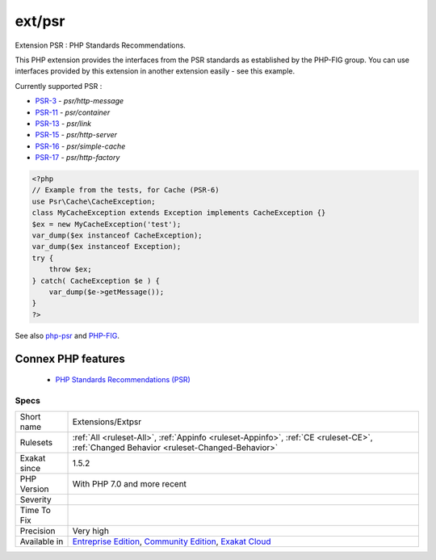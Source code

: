 .. _extensions-extpsr:


.. _ext-psr:

ext/psr
+++++++

.. meta::
	:description:
		ext/psr: Extension PSR : PHP Standards Recommendations.
	:twitter:card: summary_large_image
	:twitter:site: @exakat
	:twitter:title: ext/psr
	:twitter:description: ext/psr: Extension PSR : PHP Standards Recommendations
	:twitter:creator: @exakat
	:twitter:image:src: https://www.exakat.io/wp-content/uploads/2020/06/logo-exakat.png
	:og:image: https://www.exakat.io/wp-content/uploads/2020/06/logo-exakat.png
	:og:title: ext/psr
	:og:type: article
	:og:description: Extension PSR : PHP Standards Recommendations
	:og:url: https://exakat.readthedocs.io/en/latest/Reference/Rules/ext/psr.html
	:og:locale: en

.. raw:: html


	<script type="application/ld+json">{"@context":"https:\/\/schema.org","@graph":[{"@type":"WebPage","@id":"https:\/\/php-tips.readthedocs.io\/en\/latest\/Reference\/Rules\/Extensions\/Extpsr.html","url":"https:\/\/php-tips.readthedocs.io\/en\/latest\/Reference\/Rules\/Extensions\/Extpsr.html","name":"ext\/psr","isPartOf":{"@id":"https:\/\/www.exakat.io\/"},"datePublished":"Fri, 10 Jan 2025 09:46:17 +0000","dateModified":"Fri, 10 Jan 2025 09:46:17 +0000","description":"Extension PSR : PHP Standards Recommendations","inLanguage":"en-US","potentialAction":[{"@type":"ReadAction","target":["https:\/\/exakat.readthedocs.io\/en\/latest\/ext\/psr.html"]}]},{"@type":"WebSite","@id":"https:\/\/www.exakat.io\/","url":"https:\/\/www.exakat.io\/","name":"Exakat","description":"Smart PHP static analysis","inLanguage":"en-US"}]}</script>

Extension PSR : PHP Standards Recommendations.

This PHP extension provides the interfaces from the PSR standards as established by the PHP-FIG group. You can use interfaces provided by this extension in another extension easily - see this example.

Currently supported PSR : 

* `PSR-3 <https://www.php-fig.org/psr/psr-3>`_ - `psr/http-message`
* `PSR-11 <https://www.php-fig.org/psr/psr-11>`_ - `psr/container`
* `PSR-13 <https://www.php-fig.org/psr/psr-13>`_ - `psr/link`
* `PSR-15 <https://www.php-fig.org/psr/psr-15>`_ - `psr/http-server`
* `PSR-16 <https://www.php-fig.org/psr/psr-16>`_ - `psr/simple-cache`
* `PSR-17 <https://www.php-fig.org/psr/psr-17>`_ - `psr/http-factory`

.. code-block:: php
   
   <?php
   // Example from the tests, for Cache (PSR-6)
   use Psr\Cache\CacheException;
   class MyCacheException extends Exception implements CacheException {}
   $ex = new MyCacheException('test');
   var_dump($ex instanceof CacheException);
   var_dump($ex instanceof Exception);
   try {
       throw $ex;
   } catch( CacheException $e ) {
       var_dump($e->getMessage());
   }
   ?>

See also `php-psr <https://github.com/jbboehr/php-psr>`_ and `PHP-FIG <https://www.php-fig.org/>`_.

Connex PHP features
-------------------

  + `PHP Standards Recommendations (PSR) <https://php-dictionary.readthedocs.io/en/latest/dictionary/psr.ini.html>`_


Specs
_____

+--------------+-----------------------------------------------------------------------------------------------------------------------------------------------------------------------------------------+
| Short name   | Extensions/Extpsr                                                                                                                                                                       |
+--------------+-----------------------------------------------------------------------------------------------------------------------------------------------------------------------------------------+
| Rulesets     | :ref:`All <ruleset-All>`, :ref:`Appinfo <ruleset-Appinfo>`, :ref:`CE <ruleset-CE>`, :ref:`Changed Behavior <ruleset-Changed-Behavior>`                                                  |
+--------------+-----------------------------------------------------------------------------------------------------------------------------------------------------------------------------------------+
| Exakat since | 1.5.2                                                                                                                                                                                   |
+--------------+-----------------------------------------------------------------------------------------------------------------------------------------------------------------------------------------+
| PHP Version  | With PHP 7.0 and more recent                                                                                                                                                            |
+--------------+-----------------------------------------------------------------------------------------------------------------------------------------------------------------------------------------+
| Severity     |                                                                                                                                                                                         |
+--------------+-----------------------------------------------------------------------------------------------------------------------------------------------------------------------------------------+
| Time To Fix  |                                                                                                                                                                                         |
+--------------+-----------------------------------------------------------------------------------------------------------------------------------------------------------------------------------------+
| Precision    | Very high                                                                                                                                                                               |
+--------------+-----------------------------------------------------------------------------------------------------------------------------------------------------------------------------------------+
| Available in | `Entreprise Edition <https://www.exakat.io/entreprise-edition>`_, `Community Edition <https://www.exakat.io/community-edition>`_, `Exakat Cloud <https://www.exakat.io/exakat-cloud/>`_ |
+--------------+-----------------------------------------------------------------------------------------------------------------------------------------------------------------------------------------+


